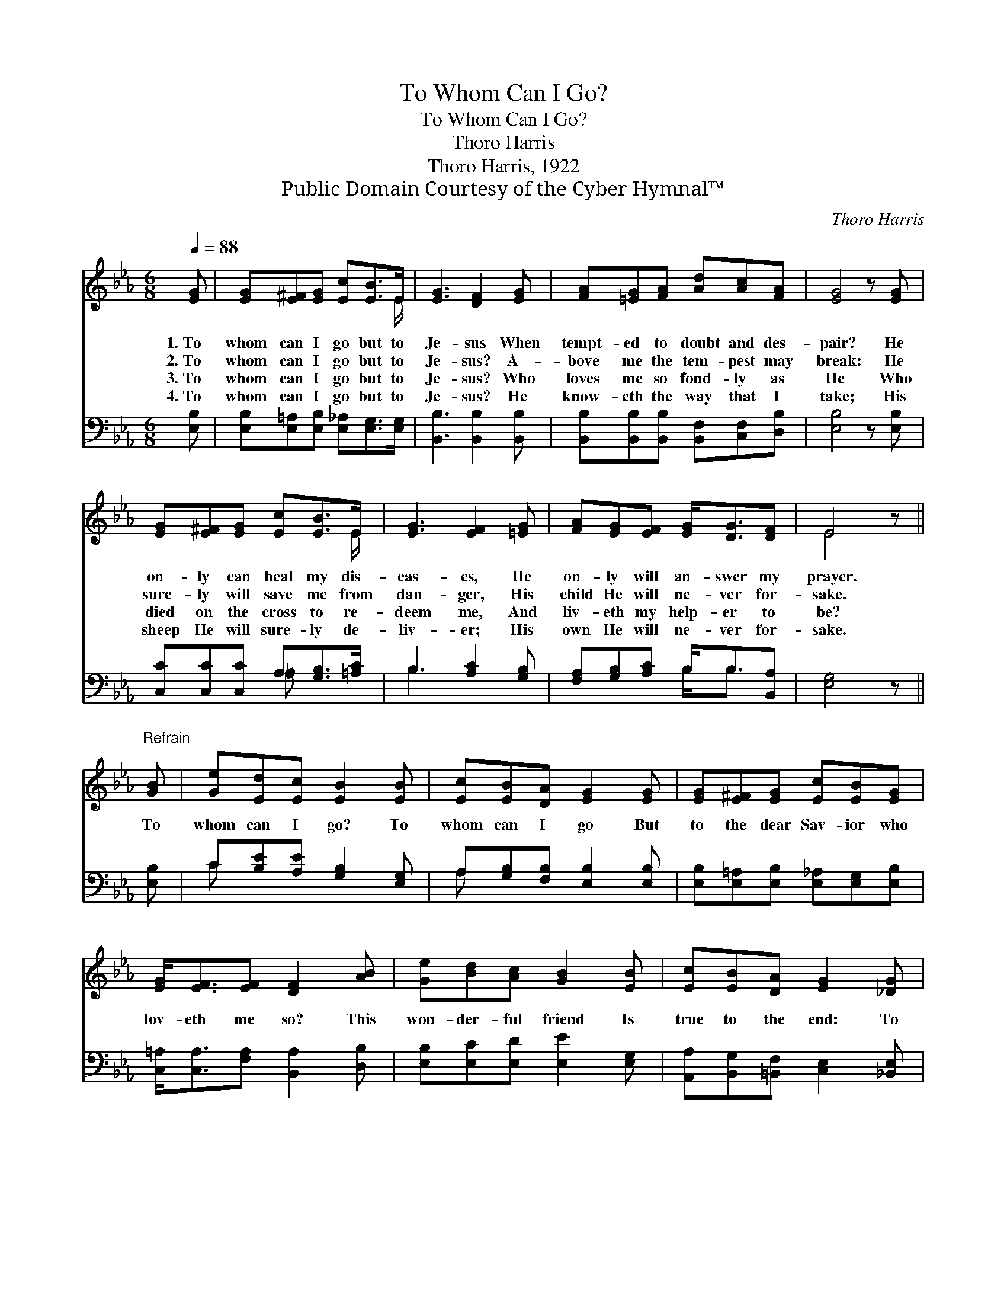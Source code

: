 X:1
T:To Whom Can I Go?
T:To Whom Can I Go?
T:Thoro Harris
T:Thoro Harris, 1922
T:Public Domain Courtesy of the Cyber Hymnal™
C:Thoro Harris
Z:Public Domain
Z:Courtesy of the Cyber Hymnal™
%%score ( 1 2 ) ( 3 4 )
L:1/8
Q:1/4=88
M:6/8
K:Eb
V:1 treble 
V:2 treble 
V:3 bass 
V:4 bass 
V:1
 [EG] | [EG][E^F][EG] [Ec][EB]>E | [EG]3 [DF]2 [EG] | [FA][=EG][FA] [Ad][Ac][FA] | [EG]4 z [EG] | %5
w: 1.~To|whom can I go but to|Je- sus When|tempt- ed to doubt and des-|pair? He|
w: 2.~To|whom can I go but to|Je- sus? A-|bove me the tem- pest may|break: He|
w: 3.~To|whom can I go but to|Je- sus? Who|loves me so fond- ly as|He Who|
w: 4.~To|whom can I go but to|Je- sus? He|know- eth the way that I|take; His|
 [EG][E^F][EG] [Ec][EB]>E | [EG]3 [EF]2 [=EG] | [FA][EG][EF] [EG]<[DG][DF] | E4 z || %9
w: on- ly can heal my dis-|eas- es, He|on- ly will an- swer my|prayer.|
w: sure- ly will save me from|dan- ger, His|child He will ne- ver for-|sake.|
w: died on the cross to re-|deem me, And|liv- eth my help- er to|be?|
w: sheep He will sure- ly de-|liv- er; His|own He will ne- ver for-|sake.|
"^Refrain" [GB] | [Ge][Ed][Ec] [EB]2 [EB] | [Ec][EB][DA] [EG]2 [EG] | [EG][E^F][EG] [Ec][EB][EG] | %13
w: ||||
w: To|whom can I go? To|whom can I go But|to the dear Sav- ior who|
w: ||||
w: ||||
 [EG]<[EF][EF] [DF]2 [AB] | [Ge][Bd][Ac] [GB]2 [EB] | [Ec][EB][DA] [EG]2 [_DG] | %16
w: |||
w: lov- eth me so? This|won- der- ful friend Is|true to the end: To|
w: |||
w: |||
 [CF][CA][Ec] [B,E]2 [B,D] | [B,F]3 [B,E]2 |] %18
w: ||
w: whom can I go but|Je- sus?|
w: ||
w: ||
V:2
 x | x11/2 E/ | x6 | x6 | x6 | x11/2 E/ | x6 | x6 | E4 x || x | x6 | x6 | x6 | x6 | x6 | x6 | x6 | %17
 x5 |] %18
V:3
 [E,B,] | [E,B,][E,=A,][E,B,] [E,_A,][E,G,]>[E,G,] | [B,,B,]3 [B,,B,]2 [B,,B,] | %3
 [B,,B,][B,,B,][B,,B,] [B,,F,][C,F,][D,B,] | [E,B,]4 z [E,B,] | [C,C][C,C][C,C] A,[G,B,]>[=A,C] | %6
 B,3 [A,C]2 [G,B,] | [F,A,][G,B,][A,C] B,<B,[B,,A,] | [E,G,]4 z || [E,B,] | %10
 C[B,E][A,E] [G,B,]2 [E,G,] | A,[G,B,][F,B,] [E,B,]2 [E,B,] | %12
 [E,B,][E,=A,][E,B,] [E,_A,][E,G,][E,B,] | [C,=A,]<[C,A,][F,A,] [B,,A,]2 [D,B,] | %14
 [E,B,][E,C][E,D] [E,E]2 [E,G,] | [A,,A,][B,,G,][=B,,F,] [C,E,]2 [_B,,E,] | %16
 [A,,E,][A,,F,][=A,,^F,] [B,,G,]2 [B,,=F,] | [B,,A,]3 [E,G,]2 |] %18
V:4
 x | x6 | x6 | x6 | x6 | x3 =A, x2 | B,3 x3 | x3 B,<B, x | x5 || x | C x5 | A, x5 | x6 | x6 | x6 | %15
 x6 | x6 | x5 |] %18

